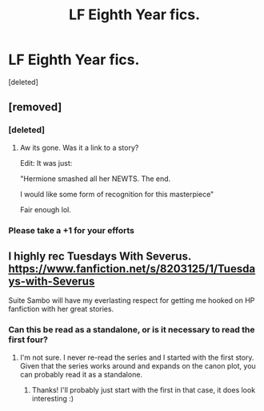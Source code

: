#+TITLE: LF Eighth Year fics.

* LF Eighth Year fics.
:PROPERTIES:
:Score: 9
:DateUnix: 1490452411.0
:DateShort: 2017-Mar-25
:FlairText: Request
:END:
[deleted]


** [removed]
:PROPERTIES:
:Score: 10
:DateUnix: 1490454171.0
:DateShort: 2017-Mar-25
:END:

*** [deleted]
:PROPERTIES:
:Score: 2
:DateUnix: 1490454714.0
:DateShort: 2017-Mar-25
:END:

**** Aw its gone. Was it a link to a story?

Edit: It was just:

"Hermione smashed all her NEWTS. The end.

I would like some form of recognition for this masterpiece"

Fair enough lol.
:PROPERTIES:
:Author: theshaolinbear
:Score: 3
:DateUnix: 1490519385.0
:DateShort: 2017-Mar-26
:END:


*** Please take a +1 for your efforts
:PROPERTIES:
:Author: asianeatsrice
:Score: 2
:DateUnix: 1490462392.0
:DateShort: 2017-Mar-25
:END:


** I highly rec Tuesdays With Severus. [[https://www.fanfiction.net/s/8203125/1/Tuesdays-with-Severus]]

Suite Sambo will have my everlasting respect for getting me hooked on HP fanfiction with her great stories.
:PROPERTIES:
:Score: 0
:DateUnix: 1490453813.0
:DateShort: 2017-Mar-25
:END:

*** Can this be read as a standalone, or is it necessary to read the first four?
:PROPERTIES:
:Author: girlikecupcake
:Score: 1
:DateUnix: 1490457830.0
:DateShort: 2017-Mar-25
:END:

**** I'm not sure. I never re-read the series and I started with the first story. Given that the series works around and expands on the canon plot, you can probably read it as a standalone.
:PROPERTIES:
:Score: 1
:DateUnix: 1490460621.0
:DateShort: 2017-Mar-25
:END:

***** Thanks! I'll probably just start with the first in that case, it does look interesting :)
:PROPERTIES:
:Author: girlikecupcake
:Score: 1
:DateUnix: 1490470990.0
:DateShort: 2017-Mar-26
:END:
